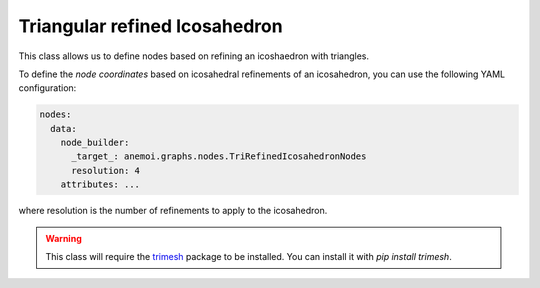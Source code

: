 ################################
 Triangular refined Icosahedron
################################

This class allows us to define nodes based on refining an icoshaedron
with triangles.

To define the `node coordinates` based on icosahedral refinements of an
icosahedron, you can use the following YAML configuration:

.. code:: yaml

   nodes:
     data:
       node_builder:
         _target_: anemoi.graphs.nodes.TriRefinedIcosahedronNodes
         resolution: 4
       attributes: ...

where resolution is the number of refinements to apply to the
icosahedron.

.. warning::

   This class will require the `trimesh <https://trimesh.org>`_ package
   to be installed. You can install it with `pip install trimesh`.
